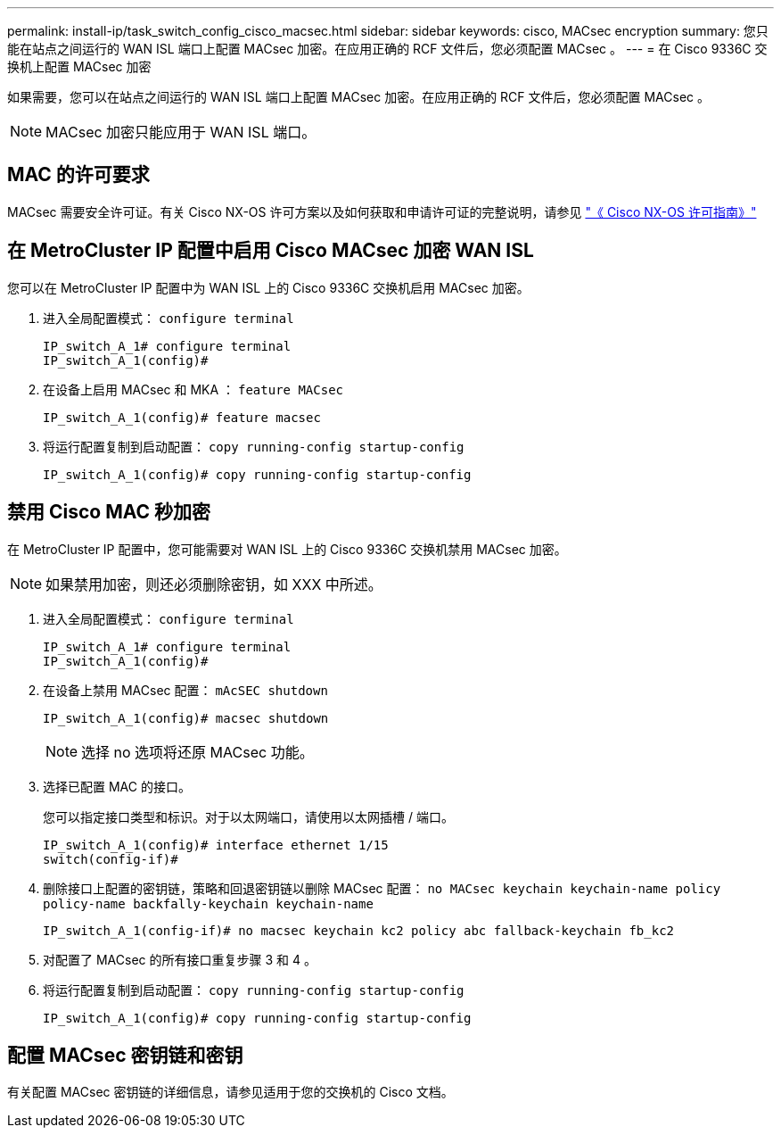 ---
permalink: install-ip/task_switch_config_cisco_macsec.html 
sidebar: sidebar 
keywords: cisco, MACsec encryption 
summary: 您只能在站点之间运行的 WAN ISL 端口上配置 MACsec 加密。在应用正确的 RCF 文件后，您必须配置 MACsec 。 
---
= 在 Cisco 9336C 交换机上配置 MACsec 加密


[role="lead"]
如果需要，您可以在站点之间运行的 WAN ISL 端口上配置 MACsec 加密。在应用正确的 RCF 文件后，您必须配置 MACsec 。


NOTE: MACsec 加密只能应用于 WAN ISL 端口。



== MAC 的许可要求

MACsec 需要安全许可证。有关 Cisco NX-OS 许可方案以及如何获取和申请许可证的完整说明，请参见 https://www.cisco.com/c/en/us/td/docs/switches/datacenter/sw/nx-os/licensing/guide/b_Cisco_NX-OS_Licensing_Guide/b_Cisco_NX-OS_Licensing_Guide_chapter_01.html["《 Cisco NX-OS 许可指南》"]



== 在 MetroCluster IP 配置中启用 Cisco MACsec 加密 WAN ISL

[role="lead"]
您可以在 MetroCluster IP 配置中为 WAN ISL 上的 Cisco 9336C 交换机启用 MACsec 加密。

. 进入全局配置模式： `configure terminal`
+
[listing]
----
IP_switch_A_1# configure terminal
IP_switch_A_1(config)#
----
. 在设备上启用 MACsec 和 MKA ： `feature MACsec`
+
[listing]
----
IP_switch_A_1(config)# feature macsec
----
. 将运行配置复制到启动配置： `copy running-config startup-config`
+
[listing]
----
IP_switch_A_1(config)# copy running-config startup-config
----




== 禁用 Cisco MAC 秒加密

[role="lead"]
在 MetroCluster IP 配置中，您可能需要对 WAN ISL 上的 Cisco 9336C 交换机禁用 MACsec 加密。


NOTE: 如果禁用加密，则还必须删除密钥，如 XXX 中所述。

. 进入全局配置模式： `configure terminal`
+
[listing]
----
IP_switch_A_1# configure terminal
IP_switch_A_1(config)#
----
. 在设备上禁用 MACsec 配置： `mAcSEC shutdown`
+
[listing]
----
IP_switch_A_1(config)# macsec shutdown
----
+

NOTE: 选择 no 选项将还原 MACsec 功能。

. 选择已配置 MAC 的接口。
+
您可以指定接口类型和标识。对于以太网端口，请使用以太网插槽 / 端口。

+
[listing]
----
IP_switch_A_1(config)# interface ethernet 1/15
switch(config-if)#
----
. 删除接口上配置的密钥链，策略和回退密钥链以删除 MACsec 配置： `no MACsec keychain keychain-name policy policy-name backfally-keychain keychain-name`
+
[listing]
----
IP_switch_A_1(config-if)# no macsec keychain kc2 policy abc fallback-keychain fb_kc2
----
. 对配置了 MACsec 的所有接口重复步骤 3 和 4 。
. 将运行配置复制到启动配置： `copy running-config startup-config`
+
[listing]
----
IP_switch_A_1(config)# copy running-config startup-config
----




== 配置 MACsec 密钥链和密钥

有关配置 MACsec 密钥链的详细信息，请参见适用于您的交换机的 Cisco 文档。
